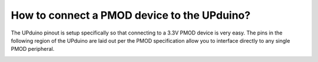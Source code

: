 How to connect a PMOD device to the UPduino?
====

The UPduino pinout is setup specifically so that connecting to a 3.3V PMOD device is very easy. The pins in the following region of the UPduino are laid out per the PMOD specification allow you to interface directly to any single PMOD peripheral.

.. image:: upduino_pmod.png
  :width: 400
  :alt: UPduino PMOD connection